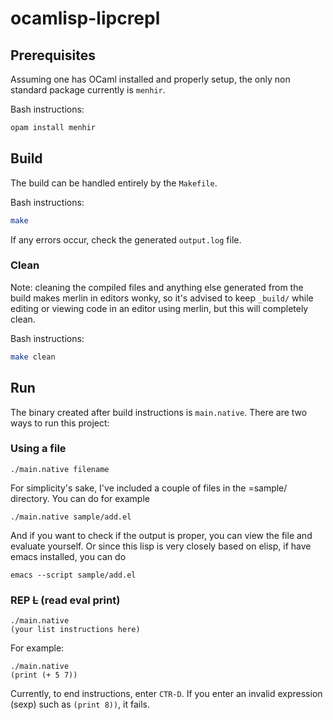 * ocamlisp-lipcrepl

** Prerequisites
Assuming one has OCaml installed and properly setup, the only non standard package currently is =menhir=.

Bash instructions:
#+BEGIN_SRC bash
opam install menhir
#+END_SRC

** Build
The build can be handled entirely by the =Makefile=.

Bash instructions:
#+BEGIN_SRC bash
make
#+END_SRC

If any errors occur, check the generated =output.log= file.

*** Clean
Note: cleaning the compiled files and anything else generated from the build makes merlin in editors wonky, so it's advised to keep =_build/= while editing or viewing code in an editor using merlin, but this will completely clean.

Bash instructions:
#+BEGIN_SRC bash
make clean
#+END_SRC

** Run
The binary created after build instructions is =main.native=. There are two ways to run this project:

*** Using a file
#+BEGIN_SRC
./main.native filename
#+END_SRC

For simplicity's sake, I've included a couple of files in the =sample/ directory. You can do for example
#+BEGIN_EXAMPLE
./main.native sample/add.el
#+END_EXAMPLE

And if you want to check if the output is proper, you can view the file and evaluate yourself. Or since this lisp is very closely based on elisp, if have emacs installed, you can do

#+BEGIN_EXAMPLE
emacs --script sample/add.el
#+END_EXAMPLE

*** REP +L+ (read eval print)
#+BEGIN_SRC
./main.native
(your list instructions here)
#+END_SRC

For example:
#+BEGIN_EXAMPLE
./main.native
(print (+ 5 7))
#+END_EXAMPLE

Currently, to end instructions, enter =CTR-D=. If you enter an invalid expression (sexp) such as =(print 8))=, it fails.
